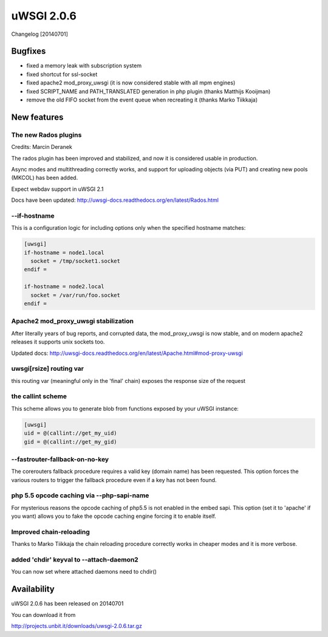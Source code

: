 uWSGI 2.0.6
===========

Changelog [20140701]


Bugfixes
^^^^^^^^

* fixed a memory leak with subscription system
* fixed shortcut for ssl-socket
* fixed apache2 mod_proxy_uwsgi (it is now considered stable with all mpm engines)
* fixed SCRIPT_NAME and PATH_TRANSLATED generation in php plugin (thanks Matthijs Kooijman)
* remove the old FIFO socket from the event queue when recreating it (thanks Marko Tiikkaja)


New features
^^^^^^^^^^^^

The new Rados plugins
*********************

Credits: Marcin Deranek

The rados plugin has been improved and stabilized, and now it is considered usable in production.

Async modes and multithreading correctly works, and support for uploading objects (via PUT) and creating new pools (MKCOL)
has been added.

Expect webdav support in uWSGI 2.1

Docs have been updated: http://uwsgi-docs.readthedocs.org/en/latest/Rados.html

--if-hostname
*************

This is a configuration logic for including options only when the specified hostname matches:

.. code-block:: ini

   [uwsgi]
   if-hostname = node1.local
     socket = /tmp/socket1.socket
   endif =
   
   if-hostname = node2.local
     socket = /var/run/foo.socket
   endif = 
   
Apache2 mod_proxy_uwsgi stabilization
*************************************

After literally years of bug reports, and corrupted data, the mod_proxy_uwsgi is now stable, and on modern
apache2 releases it supports unix sockets too.

Updated docs: http://uwsgi-docs.readthedocs.org/en/latest/Apache.html#mod-proxy-uwsgi

uwsgi[rsize] routing var
************************

this routing var (meaningful only in the 'final' chain) exposes the response size of the request

the callint scheme
******************

This scheme allows you to generate blob from functions exposed by your uWSGI instance:

.. code-block:: ini

   [uwsgi]
   uid = @(callint://get_my_uid)
   gid = @(callint://get_my_gid)
   
--fastrouter-fallback-on-no-key
*******************************

The corerouters fallback procedure requires a valid key (domain name) has been requested. This option forces the various routers
to trigger the fallback procedure even if a key has not been found.

php 5.5 opcode caching via --php-sapi-name
******************************************

For mysterious reasons the opcode caching of php5.5 is not enabled in the embed sapi. This option (set it to 'apache' if you want) allows you to fake the opcode caching engine forcing it to enable itself.

Improved chain-reloading
************************

Thanks to Marko Tiikkaja the chain reloading procedure correctly works in cheaper modes and it is more verbose.

added 'chdir' keyval to --attach-daemon2
****************************************

You can now set where attached daemons need to chdir()

Availability
^^^^^^^^^^^^

uWSGI 2.0.6 has been released on 20140701

You can download it from

http://projects.unbit.it/downloads/uwsgi-2.0.6.tar.gz
